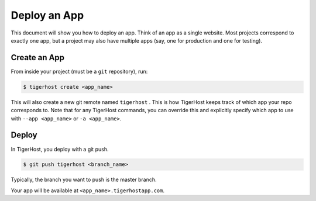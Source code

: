 .. _getting_started/deploy_app:

======================
Deploy an App
======================
This document will show you how to deploy an app. Think of an app as a single website. Most projects correspond to exactly one app, but a project may also have multiple apps (say, one for production and one for testing).

Create an App
==============
From inside your project (must be a ``git`` repository), run:

.. code-block:: console

    $ tigerhost create <app_name>

This will also create a new git remote named ``tigerhost`` . This is how
TigerHost keeps track of which app your repo corresponds to. Note that
for any TigerHost commands, you can override this and explicitly specify
which app to use with ``--app <app_name>`` or ``-a <app_name>``.

Deploy
=======

In TigerHost, you deploy with a git push.

.. code-block:: console

    $ git push tigerhost <branch_name>

Typically, the branch you want to push is the master branch.

Your app will be available at ``<app_name>.tigerhostapp.com``.
